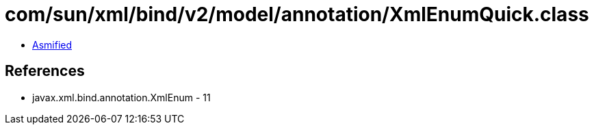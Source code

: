 = com/sun/xml/bind/v2/model/annotation/XmlEnumQuick.class

 - link:XmlEnumQuick-asmified.java[Asmified]

== References

 - javax.xml.bind.annotation.XmlEnum - 11
